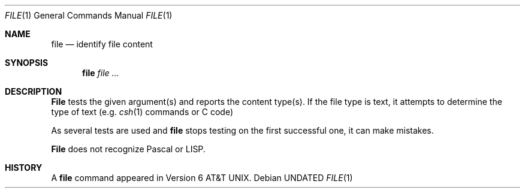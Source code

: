.\" Copyright (c) 1990 The Regents of the University of California.
.\" All rights reserved.
.\"
.\" %sccs.include.redist.man%
.\"
.\"     @(#)file.1	6.4 (Berkeley) 3/14/91
.\"
.Vx
.Vx
.Dd 
.Dt FILE 1
.Os
.Sh NAME
.Nm file
.Nd identify file content
.Sh SYNOPSIS
.Nm file
.Ar
.Sh DESCRIPTION
.Nm File
tests the given argument(s) and reports
the content type(s). 
If
the file type is text,
it attempts to determine
the type of text (e.g.
.Xr csh 1
commands or C code)
.Pp
As several tests
are used and
.Nm file
stops testing on the first successful one,
it can make mistakes.
.Pp
.Nm File
does not recognize Pascal or LISP.
.\" .Sh ENVIRONMENT
.Sh HISTORY
A
.Nm file
command appeared in Version 6 AT&T UNIX.
